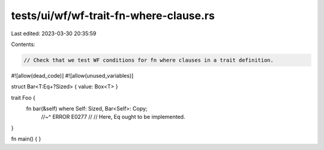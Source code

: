 tests/ui/wf/wf-trait-fn-where-clause.rs
=======================================

Last edited: 2023-03-30 20:35:59

Contents:

.. code-block:: rs

    // Check that we test WF conditions for fn where clauses in a trait definition.


#![allow(dead_code)]
#![allow(unused_variables)]

struct Bar<T:Eq+?Sized> { value: Box<T> }

trait Foo {
    fn bar(&self) where Self: Sized, Bar<Self>: Copy;
        //~^ ERROR E0277
        //
        // Here, Eq ought to be implemented.
}


fn main() { }


